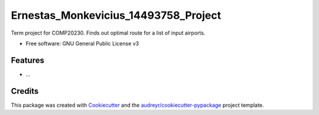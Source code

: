=====================================
Ernestas_Monkevicius_14493758_Project
=====================================



Term project for COMP20230. Finds out optimal route for a list of input airports.


* Free software: GNU General Public License v3


Features
--------

* ...

Credits
-------

This package was created with Cookiecutter_ and the `audreyr/cookiecutter-pypackage`_ project template.

.. _Cookiecutter: https://github.com/audreyr/cookiecutter
.. _`audreyr/cookiecutter-pypackage`: https://github.com/audreyr/cookiecutter-pypackage
